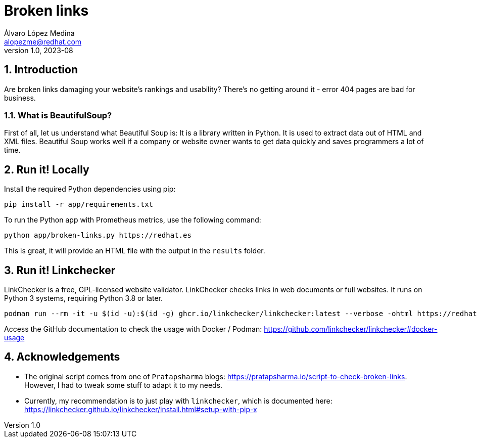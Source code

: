 = Broken links
Álvaro López Medina <alopezme@redhat.com>
v1.0, 2023-08
// Metadata
:description: This repo contains some code to run a python script to check broken links of a website
:keywords: broken, links, python, http, error
// Create TOC wherever needed
:toc: macro
:sectanchors:
:sectnumlevels: 2
:sectnums: 
:source-highlighter: pygments
:imagesdir: docs/images
// Start: Enable admonition icons
ifdef::env-github[]
:tip-caption: :bulb:
:note-caption: :information_source:
:important-caption: :heavy_exclamation_mark:
:caution-caption: :fire:
:warning-caption: :warning:
// Icons for GitHub
:yes: :heavy_check_mark:
:no: :x:
endif::[]
ifndef::env-github[]
:icons: font
// Icons not for GitHub
:yes: icon:check[]
:no: icon:times[]
endif::[]
// End: Enable admonition icons


== Introduction

Are broken links damaging your website's rankings and usability? There's no getting around it - error 404 pages are bad for business.



=== What is BeautifulSoup?

First of all, let us understand what Beautiful Soup is: It is a library written in Python. It is used to extract data out of HTML and XML files. Beautiful Soup works well if a company or website owner wants to get data quickly and saves programmers a lot of time.


== Run it! Locally

Install the required Python dependencies using pip:

[source, bash]
----
pip install -r app/requirements.txt
----

To run the Python app with Prometheus metrics, use the following command:

[source, bash]
----
python app/broken-links.py https://redhat.es
----

This is great, it will provide an HTML file with the output in the `results` folder.

== Run it! Linkchecker

LinkChecker is a free, GPL-licensed website validator. LinkChecker checks links in web documents or full websites. It runs on Python 3 systems, requiring Python 3.8 or later.

[source, bash]
----
podman run --rm -it -u $(id -u):$(id -g) ghcr.io/linkchecker/linkchecker:latest --verbose -ohtml https://redhat.com | tee reports/redhat-com-output.html
----

Access the GitHub documentation to check the usage with Docker / Podman: https://github.com/linkchecker/linkchecker#docker-usage


== Acknowledgements

* The original script comes from one of `Pratapsharma` blogs: https://pratapsharma.io/script-to-check-broken-links. However, I had to tweak some stuff to adapt it to my needs. 
* Currently, my recommendation is to just play with `linkchecker`, which is documented here: https://linkchecker.github.io/linkchecker/install.html#setup-with-pip-x


